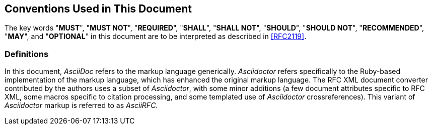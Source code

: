 == Conventions Used in This Document

The key words "**MUST**", "**MUST NOT**", "**REQUIRED**", "**SHALL**",
"**SHALL NOT**", "**SHOULD**", "**SHOULD NOT**", "**RECOMMENDED**",
"**MAY**", and "**OPTIONAL**" in this document are to be interpreted
as described in <<RFC2119>>.

=== Definitions

In this document, _AsciiDoc_ refers to the markup language generically.
_Asciidoctor_ refers specifically to the Ruby-based implementation of
the markup language, which has enhanced the original markup language.
The RFC XML document converter contributed by the authors uses a subset of
_Asciidoctor_, with some minor additions (a few document attributes
specific to RFC XML, some macros specific to citation processing,
and some templated use of _Asciidoctor_ crossreferences). This variant
of _Asciidoctor_ markup is referred to as _AsciiRFC_.

